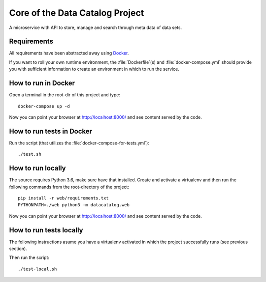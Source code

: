 .. highlight:: bash

Core of the Data Catalog Project
================================

A microservice with API to store, manage and search through meta data of data
sets.


Requirements
------------

All requirements have been abstracted away using `Docker
<https://www.docker.com/>`_.

If you want to roll your own runtime environment, the :file:`Dockerfile`(s) and
:file:`docker-compose.yml` should provide you with sufficient information to
create an environment in which to run the service.

How to run in Docker
--------------------

Open a terminal in the root-dir of this project and type::

    docker-compose up -d

Now you can point your browser at `http://localhost:8000/
<http://localhost:8000/>`_ and see content served by the code.


How to run tests in Docker
--------------------------

Run the script (that utilizes the
:file:`docker-compose-for-tests.yml`)::

    ./test.sh

How to run locally
------------------

The source requires Python 3.6, make sure have that installed.
Create and activate a virtualenv and then run the following commands from the root-directory of the project::

    pip install -r web/requirements.txt
    PYTHONPATH=./web python3 -m datacatalog.web

Now you can point your browser at `http://localhost:8000/
<http://localhost:8000/>`_ and see content served by the code.

How to run tests locally
------------------------

The following instructions asume you have a virtualenv activated
in which the project successfully runs (see previous section).

Then run the script::

    ./test-local.sh


